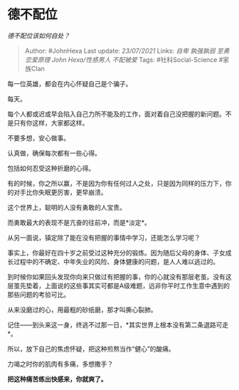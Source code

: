 * 德不配位
  :PROPERTIES:
  :CUSTOM_ID: 德不配位
  :END:

/德不配位该如何自处？/

#+BEGIN_QUOTE
  Author: #JohnHexa Last update: /23/07/2021/ Links: [[自卑]]
  [[孰强孰弱]] [[至勇]] [[恋爱原理]] [[John Hexa/性感男人]] [[不配被爱]]
  Tags: #社科Social-Science #家族Clan
#+END_QUOTE

每一位英雄，都会在内心怀疑自己是个骗子。

每天。

每个人都或迟或早会陷入自己力所不能及的工作，面对着自己没把握的新问题。不是只有你这样，大家都这样。

不要多想，安心做事。

认真做，确保每次都有一些心得。

包括如何忍受这种折磨的心得。

有的时候，你之所以赢，不是因为你有任何过人之处，只是因为同样的压力下，你的对手比你失眠更厉害，更早崩溃。

这个世界上，聪明的人没有勇敢的人宝贵。

而勇敢最大的表现不是亢奋的往前冲，而是*淡定*。

从另一面说，镇定除了能在没有把握的事情中学习，还能怎么学习呢？

事实上，你最好在四十岁之前受过这种充分的锻炼。因为随后父母的身体、子女成长过程中的不确定、中年失业的风险、身体健康的问题，是人人难以逃过的。

到时候你如果回头发现你向来只做过有把握的事，你的心就没有那层老茧。没有这层茧先垫着，上面说的这些事其实可都是A级难题，远非你平时工作生意中遇到的那些问题的考验可比。

从来没磨过的心，用最粗的砂纸磨，那才叫撕心裂肺。

记住------到头来这一身，终逃不过那一日，*其实世界上根本没有第二条退路可走*。

所以，放下自己的焦虑怀疑，把这种煎熬当作“健心”的酸痛。

力竭之时你的肌肉有多痛，多想撒手？

*把这种痛苦练出快感来，你就爽了。*
